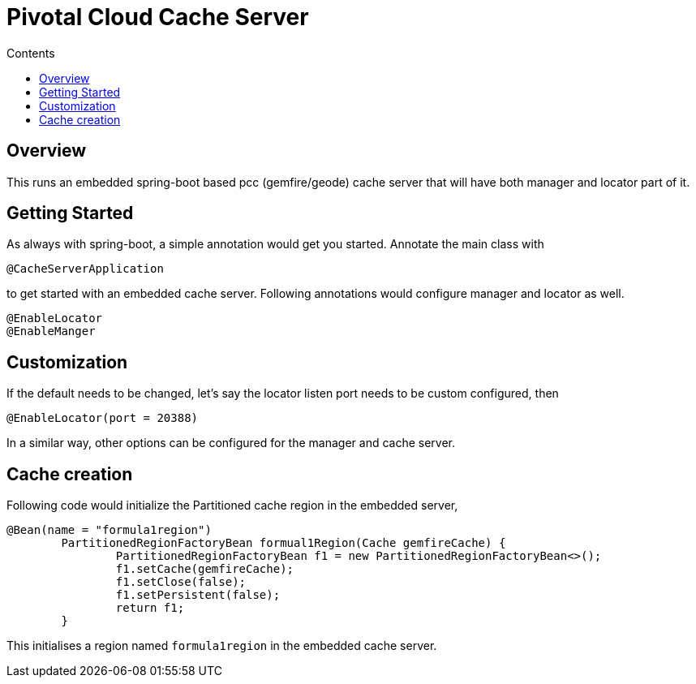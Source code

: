 :toc: right
:toc-title: Contents

:icons: font

= Pivotal Cloud Cache Server

== Overview

This runs an embedded spring-boot based pcc (gemfire/geode) cache server that will have both manager and locator part of it.

== Getting Started
As always with spring-boot, a simple annotation would get you started. Annotate the main class with
```
@CacheServerApplication
```
to get started with an embedded cache server. Following annotations would configure manager and locator as well.
```
@EnableLocator
@EnableManger
```

== Customization
If the default needs to be changed, let's say the locator listen port needs to be custom configured, then
```
@EnableLocator(port = 20388)
```
In a similar way, other options can be configured for the manager and cache server.

== Cache creation
Following code would initialize the Partitioned cache region in the embedded server,
```
@Bean(name = "formula1region")
	PartitionedRegionFactoryBean formual1Region(Cache gemfireCache) {
		PartitionedRegionFactoryBean f1 = new PartitionedRegionFactoryBean<>();
		f1.setCache(gemfireCache);
		f1.setClose(false);
		f1.setPersistent(false);
		return f1;
	}
```
This initialises a region named `formula1region` in the embedded cache server.

